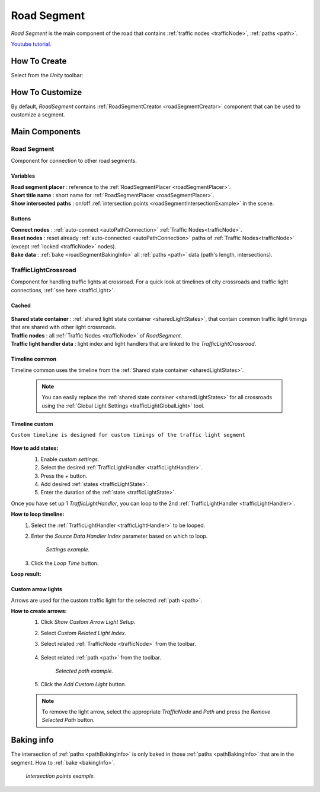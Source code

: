 .. _roadSegment:

Road Segment
=====

`Road Segment` is the main component of the road that contains :ref:`traffic nodes <trafficNode>`, :ref:`paths <path>`.

`Youtube tutorial. <https://youtu.be/wNa8GgBPyqU>`_

How To Create
------------

Select from the `Unity` toolbar:

	.. image:: /images/road/installation/RoadSegmentCreation.png
	
	
How To Customize
------------

By default, `RoadSegment` contains :ref:`RoadSegmentCreator <roadSegmentCreator>` component that can be used to customize a segment.
	
	
Main Components
------------

Road Segment
~~~~~~~~~~~~

Component for connection to other road segments.

	.. image:: /images/road/roadSegment/RoadSegment.png
	
Variables
""""""""""""""

| **Road segment placer** : reference to the :ref:`RoadSegmentPlacer <roadSegmentPlacer>`.
| **Short title name** : short name for :ref:`RoadSegmentPlacer <roadSegmentPlacer>`.
| **Show intersected paths** : on/off :ref:`intersection points <roadSegmentIntersectionExample>` in the scene.
	
Buttons
""""""""""""""

| **Connect nodes** : :ref:`auto-connect <autoPathConnection>` :ref:`Traffic Nodes<trafficNode>`.
| **Reset nodes** : reset already :ref:`auto-connected <autoPathConnection>` paths of :ref:`Traffic Nodes<trafficNode>` (except :ref:`locked <trafficNode>` nodes).
| **Bake data** : :ref:`bake <roadSegmentBakingInfo>` all :ref:`paths <path>` data (path's length, intersections).
	
.. _trafficLightCrossroad:
	
TrafficLightCrossroad
~~~~~~~~~~~~

Component for handling traffic lights at crossroad. For a quick look at timelines of city crossroads and traffic light connections, :ref:`see here <trafficLight>`.

Cached
""""""""""""""

	.. image:: /images/road/roadSegment/TrafficLightCrossroadCached.png
	
| **Shared state container** : :ref:`shared light state container <sharedLightStates>`, that contain common traffic light timings that are shared with other light crossroads.
| **Traffic nodes** : all :ref:`Traffic Nodes <trafficNode>` of `RoadSegment`.
| **Traffic light handler data** : light index and light handlers that are linked to the `TrafficLightCrossroad`.

Timeline common
""""""""""""""
	
Timeline common uses the timeline from the :ref:`Shared state container <sharedLightStates>`.
	
	.. image:: /images/road/roadSegment/TrafficLightCrossroadLightTimeline.png
	
	.. note::
		You can easily replace the :ref:`shared state container <sharedLightStates>` for all crossroads using the :ref:`Global Light Settings <trafficLightGlobalLight>` tool.

Timeline custom
""""""""""""""

``Custom timeline is designed for custom timings of the traffic light segment``

	.. image:: /images/road/roadSegment/TrafficLightCrossroadCustomTimelineExample1.png
		
**How to add states:**
	#. Enable `custom settings`.
	#. Select the desired :ref:`TrafficLightHandler <trafficLightHandler>`.
	#. Press the `+` button.
	#. Add desired :ref:`states <trafficLightState>`.
	#. Enter the duration of the :ref:`state <trafficLightState>`.
		
	.. image:: /images/road/roadSegment/TrafficLightCrossroadCustomTimeline.png
	
Once you have set up 1 `TrafficLightHandler`, you can loop to the 2nd :ref:`TrafficLightHandler <trafficLightHandler>`.
	
**How to loop timeline:**
	#. Select the :ref:`TrafficLightHandler <trafficLightHandler>` to be looped.
	#. Enter the `Source Data Handler Index` parameter based on which to loop.
	
		.. image:: /images/road/roadSegment/TrafficLightCrossroadCustomTimelineLoopExample1.png
		`Settings example.`
		
	#. Click the `Loop Time` button.
	
**Loop result:**

	.. image:: /images/road/roadSegment/TrafficLightCrossroadCustomTimelineLoopExample2.png

Custom arrow lights
""""""""""""""

Arrows are used for the custom traffic light for the selected :ref:`path <path>`.

**How to create arrows:**
	#. Click `Show Custom Arrow Light Setup`.
	#. Select `Custom Related Light Index`.
	#. Select related :ref:`TrafficNode <trafficNode>` from the toolbar.
	
		.. image:: /images/road/roadSegment/TrafficLightCrossroadLightArrowSettingsExample.png
			
	#. Select related :ref:`path <path>` from the toolbar.
	
		.. image:: /images/road/roadSegment/TrafficLightCrossroadLightArrowSettingsExample2.png
		`Selected path example.`
		
	#. Click the `Add Custom Light` button.
	
	.. note:: To remove the light arrow, select the appropriate `TrafficNode` and `Path` and press the `Remove Selected Path` button.

.. _roadSegmentBakingInfo:

Baking info
------------

The intersection of :ref:`paths <pathBakingInfo>` is only baked in those :ref:`paths <pathBakingInfo>` that are in the segment. How to :ref:`bake <bakingInfo>`.

.. _roadSegmentIntersectionExample:

	.. image:: /images/road/roadSegment/RoadSegmentIntersectionExample.png
	`Intersection points example.`


	

